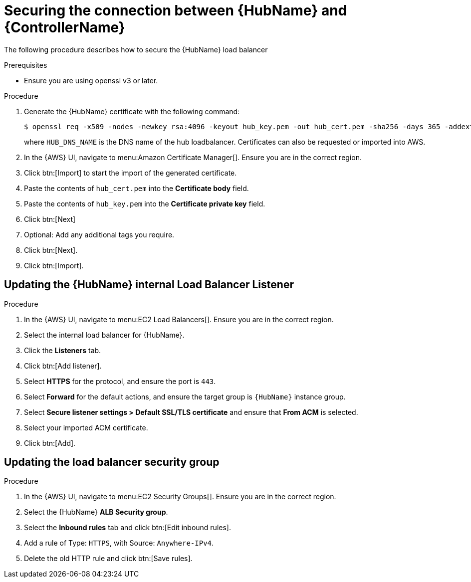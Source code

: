 :_mod-docs-content-type: REFERENCE

[id="ref-aws-additional-configs-secure-hub-controller-connection"]

= Securing the connection between {HubName} and {ControllerName}

The following procedure describes how to secure the {HubName} load balancer

.Prerequisites
* Ensure you are using openssl v3 or later.

.Procedure
. Generate the {HubName} certificate with the following command:
+
[literal, options="nowrap" subs="+attributes"]
----
$ openssl req -x509 -nodes -newkey rsa:4096 -keyout hub_key.pem -out hub_cert.pem -sha256 -days 365 -addext "subjectAltName = DNS:<HUB_DNS_NAME>"
----
+
where `HUB_DNS_NAME` is the DNS name of the hub loadbalancer. 
Certificates can also be requested or imported into AWS.
. In the {AWS} UI, navigate to menu:Amazon Certificate Manager[]. 
Ensure you are in the correct region.
. Click btn:[Import] to start the import of the generated certificate.
. Paste the contents of `hub_cert.pem` into the *Certificate body* field.
. Paste the contents of `hub_key.pem` into the *Certificate private key* field.
. Click btn:[Next]
. Optional: Add any additional tags you require. 
. Click btn:[Next].
. Click btn:[Import].

[discrete]
== Updating the {HubName} internal Load Balancer Listener

.Procedure
. In the {AWS} UI, navigate to menu:EC2 Load Balancers[]. 
Ensure you are in the correct region.
. Select the internal load balancer for {HubName}.
. Click the *Listeners* tab.
. Click btn:[Add listener].
. Select *HTTPS* for the protocol, and ensure the port is `443`.
. Select *Forward* for the default actions, and ensure the target group is `{HubName}` instance group.
. Select *Secure listener settings > Default SSL/TLS certificate* and ensure that *From ACM* is selected.
. Select your imported ACM certificate.
. Click btn:[Add].

[discrete]
== Updating the load balancer security group

.Procedure
. In the {AWS} UI, navigate to menu:EC2 Security Groups[]. 
Ensure you are in the correct region.
. Select the {HubName} *ALB Security group*.
. Select the *Inbound rules* tab and click btn:[Edit inbound rules].
. Add a rule of Type: `HTTPS`, with Source: `Anywhere-IPv4`.
. Delete the old HTTP rule and click btn:[Save rules].
